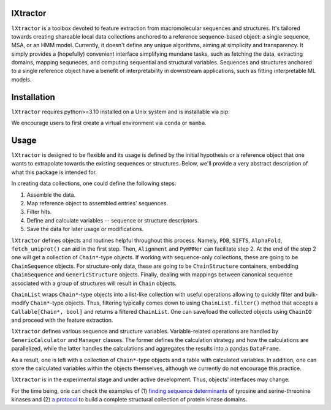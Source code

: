 lXtractor
=========

.. image:: https://coveralls.io/repos/github/edikedik/lXtractor/badge.svg
    :target: https://coveralls.io/github/edikedik/lXtractor
    :alt: Branch coverage

.. image:: https://readthedocs.org/projects/lxtractor/badge/?version=latest
    :target: https://lxtractor.readthedocs.io/en/latest/?badge=latest
    :alt: Documentation status

.. image:: https://img.shields.io/pypi/v/lXtractor.svg
    :target: https://pypi.org/project/lXtractor
    :alt: PyPi status

.. image:: https://img.shields.io/pypi/pyversions/lXtractor.svg
    :target: https://pypi.org/project/lXtractor
    :alt: Python version

.. image:: https://img.shields.io/badge/%F0%9F%A5%9A-Hatch-4051b5.svg
   :alt: Hatch project
   :target: https://github.com/pypa/hatch


``lXtractor`` is a toolbox devoted to feature extraction from macromolecular
sequences and structures.
It's tailored towards creating shareable local data collections anchored to
a reference sequence-based object: a single sequence, MSA, or an HMM model.
Currently, it doesn't define any unique algorithms, aiming at simplicity and
transparency.
It simply provides a (hopefully) convenient interface simplifying mundane tasks,
such as fetching the data, extracting domains, mapping sequneces, and computing
sequential and structural variables.
Sequences and structures anchored to a single reference object have a benefit
of interpretability in downstream applications, such as fitting interpretable
ML models.

Installation
============

``lXtractor`` requires python>=3.10 installed on a Unix system and is
installable via pip:

.. code::
    pip install lXtractor

We encourage users to first create a virtual environment
via ``conda`` or ``mamba``.

Usage
=====

``lXtractor`` is designed to be flexible and its usage is defined by the initial
hypothesis or a reference object that one wants to extrapolate towards the
existing sequences or structures.
Below, we'll provide a very abstract description of what this package is
intended for.

In creating data collections, one could define the following steps::

1. Assemble the data.
2. Map reference object to assembled entries' sequences.
3. Filter hits.
4. Define and calculate variables -- sequence or structure descriptors.
5. Save the data for later usage or modifications.

``lXtractor`` defines objects and routines helpful throughout this process.
Namely, ``PDB``, ``SIFTS``, ``AlphaFold``, ``fetch_uniprot()``
can aid in the first step.
Then, ``Alignment`` and ``PyHMMer`` can facilitate step 2.
At the end of the step 2 one will get a collection of ``Chain*``-type objects.
If working with sequence-only collections, these are going to be
``ChainSequence`` objects.
For structure-only data, these are going to be ``ChainStructure`` containers,
embedding ``ChainSequence`` and ``GenericStructure`` objects.
Finally, dealing with mappings between canonical sequence associated with
a group of structures will result in ``Chain`` objects.

``ChainList`` wraps ``Chain*``-type objects into a list-like collection with
useful operations allowing to quickly filter and bulk-modify ``Chain*``-type
objects.
Thus, filtering typically comes down to using ``ChainList.filter()`` method that
accepts a ``Callable[Chain*, bool]`` and returns a filtered ``ChainList``.
One can save/load the collected objects using ``ChainIO`` and proceed
with the feature extraction.

``lXtractor`` defines various sequence and structure variables.
Variable-related operations are handled by ``GenericCalculator`` and
``Manager`` classes. The former defines the calculation strategy and how
the calculations are parallelized, while the latter handles the calculations
and aggregates the results into a pandas ``DataFrame``.

As a result, one is left with a collection of ``Chain*``-type objects and a
table with calculated variables. In addition, one can store the calculated
variables within the objects themselves, although we currently do not encourage
this practice.

``lXtractor`` is in the experimental stage and under active development.
Thus, objects' interfaces may change.

For the time being, one can check the examples of
(1) `finding sequence determinants <https://eboruta.readthedocs.io/en/latest/notebooks/sequence_determinants_tutorial.html>`_
of tyrosine and serine-threonine kinases and
(2) `a protocol <https://github.com/edikedik/kinactive/blob/abae9c8a1fca0754d02e3f117dee210b587e666b/kinactive/db.py#L142>`_
to build a complete structural collection of protein kinase domains.
